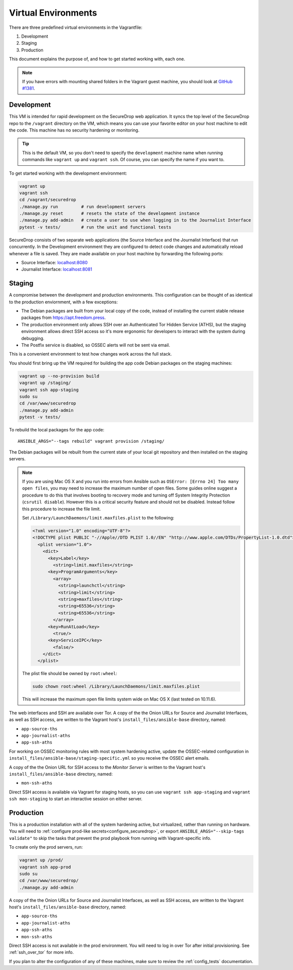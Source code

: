 Virtual Environments
====================

There are three predefined virtual environments in the Vagrantfile:

1. Development
2. Staging
3. Production

This document explains the purpose of, and how to get started working with, each
one.

.. note:: If you have errors with mounting shared folders in the Vagrant guest
          machine, you should look at `GitHub #1381`_.

.. _`GitHub #1381`: https://github.com/freedomofpress/securedrop/issues/1381


.. _development_vm:

Development
-----------

This VM is intended for rapid development on the SecureDrop web application. It
syncs the top level of the SecureDrop repo to the ``/vagrant`` directory on the
VM, which means you can use your favorite editor on your host machine to edit
the code. This machine has no security hardening or monitoring.

.. tip:: This is the default VM, so you don't need to specify the
   ``development`` machine name when running commands like ``vagrant up`` and
   ``vagrant ssh``. Of course, you can specify the name if you want to.

To get started working with the development environment:

.. code:: sh

   vagrant up
   vagrant ssh
   cd /vagrant/securedrop
   ./manage.py run         # run development servers
   ./manage.py reset       # resets the state of the development instance
   ./manage.py add-admin   # create a user to use when logging in to the Journalist Interface
   pytest -v tests/        # run the unit and functional tests

SecureDrop consists of two separate web applications (the Source Interface and
the Journalist Interface) that run concurrently. In the Development environment
they are configured to detect code changes and automatically reload whenever a
file is saved. They are made available on your host machine by forwarding the
following ports:

* Source Interface: `localhost:8080 <http://localhost:8080>`__
* Journalist Interface: `localhost:8081 <http://localhost:8081>`__

Staging
-------

A compromise between the development and production environments. This
configuration can be thought of as identical to the production enviornment, with
a few exceptions:

* The Debian packages are built from your local copy of the code, instead of
  installing the current stable release packages from https://apt.freedom.press.
* The production environment only allows SSH over an Authenticated Tor Hidden
  Service (ATHS), but the staging environment allows direct SSH access so it's
  more ergonomic for developers to interact with the system during debugging.
* The Postfix service is disabled, so OSSEC alerts will not be sent via email.

This is a convenient environment to test how changes work across the full stack.

You should first bring up the VM required for building the app code
Debian packages on the staging machines:

.. code:: sh

   vagrant up --no-provision build
   vagrant up /staging/
   vagrant ssh app-staging
   sudo su
   cd /var/www/securedrop
   ./manage.py add-admin
   pytest -v tests/

To rebuild the local packages for the app code: ::

   ANSIBLE_ARGS="--tags rebuild" vagrant provision /staging/

The Debian packages will be rebuilt from the current state of your
local git repository and then installed on the staging servers.

.. note:: If you are using Mac OS X and you run into errors from Ansible
          such as ``OSError: [Errno 24] Too many open files``, you may need to
          increase the maximum number of open files. Some guides online suggest
          a procedure to do this that involves booting to recovery mode
          and turning off System Integrity Protection (``csrutil disable``).
          However this is a critical security feature and should not be
          disabled. Instead follow this procedure to increase the file limit.

          Set ``/Library/LaunchDaemons/limit.maxfiles.plist`` to the following:

          .. code:: sh

              <?xml version="1.0" encoding="UTF-8"?>
              <!DOCTYPE plist PUBLIC "-//Apple//DTD PLIST 1.0//EN" "http://www.apple.com/DTDs/PropertyList-1.0.dtd">
                <plist version="1.0">
                  <dict>
                    <key>Label</key>
                      <string>limit.maxfiles</string>
                    <key>ProgramArguments</key>
                      <array>
                        <string>launchctl</string>
                        <string>limit</string>
                        <string>maxfiles</string>
                        <string>65536</string>
                        <string>65536</string>
                      </array>
                    <key>RunAtLoad</key>
                      <true/>
                    <key>ServiceIPC</key>
                      <false/>
                  </dict>
                </plist>

          The plist file should be owned by ``root:wheel``:

          .. code:: sh

            sudo chown root:wheel /Library/LaunchDaemons/limit.maxfiles.plist

          This will increase the maximum open file limits system wide on Mac
          OS X (last tested on 10.11.6).

The web interfaces and SSH are available over Tor. A copy of the the Onion URLs
for Source and Journalist Interfaces, as well as SSH access, are written to the
Vagrant host's ``install_files/ansible-base`` directory, named:

* ``app-source-ths``
* ``app-journalist-aths``
* ``app-ssh-aths``

For working on OSSEC monitoring rules with most system hardening active, update
the OSSEC-related configuration in
``install_files/ansible-base/staging-specific.yml`` so you receive the OSSEC
alert emails.

A copy of the the Onion URL for SSH access to the *Monitor Server* is written to
the Vagrant host's ``install_files/ansible-base`` directory, named:

* ``mon-ssh-aths``

Direct SSH access is available via Vagrant for staging hosts, so you can use
``vagrant ssh app-staging`` and ``vagrant ssh mon-staging`` to start an
interactive session on either server.

Production
----------

This is a production installation with all of the system hardening active, but
virtualized, rather than running on hardware. You will need to
:ref:`configure prod-like secrets<configure_securedrop>`, or export
``ANSIBLE_ARGS="--skip-tags validate"`` to skip the tasks that prevent the prod
playbook from running with Vagrant-specific info.

To create only the prod servers, run:

.. code:: sh

   vagrant up /prod/
   vagrant ssh app-prod
   sudo su
   cd /var/www/securedrop/
   ./manage.py add-admin

A copy of the the Onion URLs for Source and Journalist Interfaces, as well as
SSH access, are written to the Vagrant host's ``install_files/ansible-base``
directory, named:

* ``app-source-ths``
* ``app-journalist-aths``
* ``app-ssh-aths``
* ``mon-ssh-aths``

Direct SSH access is not available in the prod environment. You will need to log
in over Tor after initial provisioning. See :ref:`ssh_over_tor` for more info.

If you plan to alter the configuration of any of these machines, make sure to
review the :ref:`config_tests` documentation.
